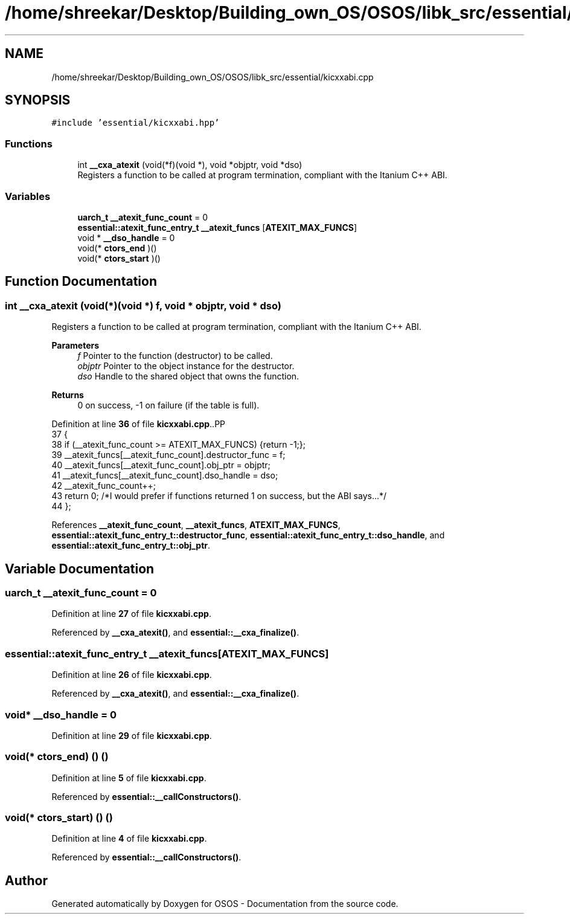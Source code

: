 .TH "/home/shreekar/Desktop/Building_own_OS/OSOS/libk_src/essential/kicxxabi.cpp" 3 "Fri Oct 24 2025 10:32:01" "OSOS - Documentation" \" -*- nroff -*-
.ad l
.nh
.SH NAME
/home/shreekar/Desktop/Building_own_OS/OSOS/libk_src/essential/kicxxabi.cpp
.SH SYNOPSIS
.br
.PP
\fC#include 'essential/kicxxabi\&.hpp'\fP
.br

.SS "Functions"

.in +1c
.ti -1c
.RI "int \fB__cxa_atexit\fP (void(*f)(void *), void *objptr, void *dso)"
.br
.RI "Registers a function to be called at program termination, compliant with the Itanium C++ ABI\&. "
.in -1c
.SS "Variables"

.in +1c
.ti -1c
.RI "\fBuarch_t\fP \fB__atexit_func_count\fP = 0"
.br
.ti -1c
.RI "\fBessential::atexit_func_entry_t\fP \fB__atexit_funcs\fP [\fBATEXIT_MAX_FUNCS\fP]"
.br
.ti -1c
.RI "void * \fB__dso_handle\fP = 0"
.br
.ti -1c
.RI "void(* \fBctors_end\fP )()"
.br
.ti -1c
.RI "void(* \fBctors_start\fP )()"
.br
.in -1c
.SH "Function Documentation"
.PP 
.SS "int __cxa_atexit (void(*)(void *) f, void * objptr, void * dso)"

.PP
Registers a function to be called at program termination, compliant with the Itanium C++ ABI\&. 
.PP
\fBParameters\fP
.RS 4
\fIf\fP Pointer to the function (destructor) to be called\&. 
.br
\fIobjptr\fP Pointer to the object instance for the destructor\&. 
.br
\fIdso\fP Handle to the shared object that owns the function\&. 
.RE
.PP
\fBReturns\fP
.RS 4
0 on success, -1 on failure (if the table is full)\&. 
.RE
.PP

.PP
Definition at line \fB36\fP of file \fBkicxxabi\&.cpp\fP\&..PP
.nf
37 {
38     if (__atexit_func_count >= ATEXIT_MAX_FUNCS) {return \-1;};
39     __atexit_funcs[__atexit_func_count]\&.destructor_func = f;
40     __atexit_funcs[__atexit_func_count]\&.obj_ptr = objptr;
41     __atexit_funcs[__atexit_func_count]\&.dso_handle = dso;
42     __atexit_func_count++;
43     return 0; /*I would prefer if functions returned 1 on success, but the ABI says\&.\&.\&.*/
44 };
.fi

.PP
References \fB__atexit_func_count\fP, \fB__atexit_funcs\fP, \fBATEXIT_MAX_FUNCS\fP, \fBessential::atexit_func_entry_t::destructor_func\fP, \fBessential::atexit_func_entry_t::dso_handle\fP, and \fBessential::atexit_func_entry_t::obj_ptr\fP\&.
.SH "Variable Documentation"
.PP 
.SS "\fBuarch_t\fP __atexit_func_count = 0"

.PP
Definition at line \fB27\fP of file \fBkicxxabi\&.cpp\fP\&.
.PP
Referenced by \fB__cxa_atexit()\fP, and \fBessential::__cxa_finalize()\fP\&.
.SS "\fBessential::atexit_func_entry_t\fP __atexit_funcs[\fBATEXIT_MAX_FUNCS\fP]"

.PP
Definition at line \fB26\fP of file \fBkicxxabi\&.cpp\fP\&.
.PP
Referenced by \fB__cxa_atexit()\fP, and \fBessential::__cxa_finalize()\fP\&.
.SS "void* __dso_handle = 0"

.PP
Definition at line \fB29\fP of file \fBkicxxabi\&.cpp\fP\&.
.SS "void(* ctors_end) () ()"

.PP
Definition at line \fB5\fP of file \fBkicxxabi\&.cpp\fP\&.
.PP
Referenced by \fBessential::__callConstructors()\fP\&.
.SS "void(* ctors_start) () ()"

.PP
Definition at line \fB4\fP of file \fBkicxxabi\&.cpp\fP\&.
.PP
Referenced by \fBessential::__callConstructors()\fP\&.
.SH "Author"
.PP 
Generated automatically by Doxygen for OSOS - Documentation from the source code\&.

